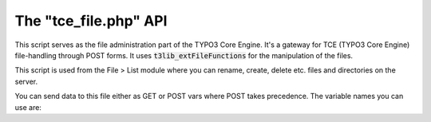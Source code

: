 ﻿

.. ==================================================
.. FOR YOUR INFORMATION
.. --------------------------------------------------
.. -*- coding: utf-8 -*- with BOM.

.. ==================================================
.. DEFINE SOME TEXTROLES
.. --------------------------------------------------
.. role::   underline
.. role::   typoscript(code)
.. role::   ts(typoscript)
   :class:  typoscript
.. role::   php(code)


.. _tce-file-api:

The "tce\_file.php" API
^^^^^^^^^^^^^^^^^^^^^^^

This script serves as the file administration part of the TYPO3 Core
Engine. It's a gateway for TCE (TYPO3 Core Engine) file-handling
through POST forms. It uses :code:`t3lib_extFileFunctions` for the manipulation
of the files.

This script is used from the File > List module where you can rename,
create, delete etc. files and directories on the server.

You can send data to this file either as GET or POST vars where POST
takes precedence. The variable names you can use are:

.. t3-field-list-table::
 :header-rows: 1

 - :Variable,20: GP var name
   :Type,20: Data type
   :Description,60: Description


 - :Variable:
         file
   :Type:
         array
   :Description:
         Array of file operations. See previous information about
         :ref:`t3lib_extFileFunctions <t3lib-file-functions>`.

         This could typically be a GET var like
         :code:`&file[delete][0][data]=[absolute file path]` or a POST form field
         like:

         ::

            "<input type="text" name="file[newfolder][0][data]" value=""/>
            <input type="hidden" name="file[newfolder][0][target]"
            value="[absolute path to folder to create in]"/>"


 - :Variable:
         redirect
   :Type:
         string
   :Description:
         Redirect URL. Script will redirect to this location after performing
         operations.


 - :Variable:
         CB
   :Type:
         array
   :Description:
         Clipboard command array. May trigger changes in "file"


 - :Variable:
         vC
   :Type:
         string
   :Description:
         Verification code


 - :Variable:
         overwriteExistingFiles
   :Type:
         boolean
   :Description:
         If existing files should be overridden.
